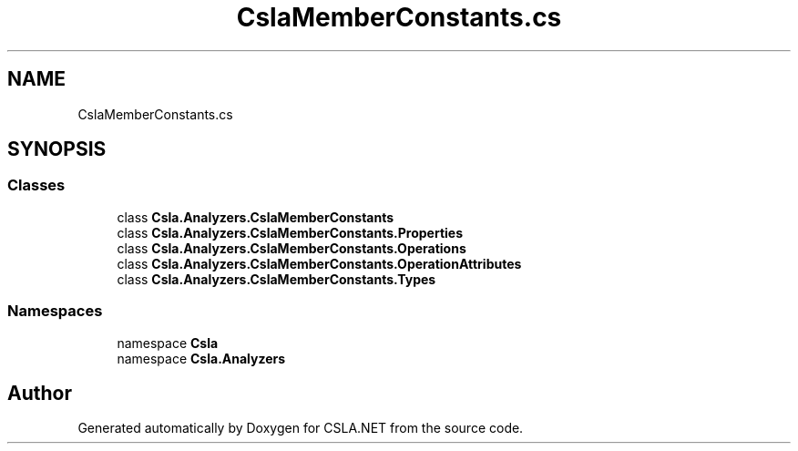 .TH "CslaMemberConstants.cs" 3 "Wed Jul 21 2021" "Version 5.4.2" "CSLA.NET" \" -*- nroff -*-
.ad l
.nh
.SH NAME
CslaMemberConstants.cs
.SH SYNOPSIS
.br
.PP
.SS "Classes"

.in +1c
.ti -1c
.RI "class \fBCsla\&.Analyzers\&.CslaMemberConstants\fP"
.br
.ti -1c
.RI "class \fBCsla\&.Analyzers\&.CslaMemberConstants\&.Properties\fP"
.br
.ti -1c
.RI "class \fBCsla\&.Analyzers\&.CslaMemberConstants\&.Operations\fP"
.br
.ti -1c
.RI "class \fBCsla\&.Analyzers\&.CslaMemberConstants\&.OperationAttributes\fP"
.br
.ti -1c
.RI "class \fBCsla\&.Analyzers\&.CslaMemberConstants\&.Types\fP"
.br
.in -1c
.SS "Namespaces"

.in +1c
.ti -1c
.RI "namespace \fBCsla\fP"
.br
.ti -1c
.RI "namespace \fBCsla\&.Analyzers\fP"
.br
.in -1c
.SH "Author"
.PP 
Generated automatically by Doxygen for CSLA\&.NET from the source code\&.
